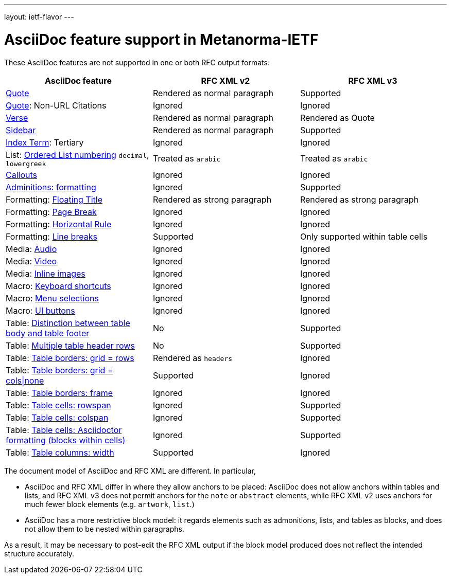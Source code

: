 ---
layout: ietf-flavor
---

= AsciiDoc feature support in Metanorma-IETF

These AsciiDoc features are not supported in one or both RFC output formats:

|===
| AsciiDoc feature | RFC XML v2 | RFC XML v3

| http://asciidoctor.org/docs/user-manual/#quote[Quote] | Rendered as normal paragraph | Supported
| http://asciidoctor.org/docs/user-manual/#quote[Quote]: Non-URL Citations | Ignored | Ignored
| http://asciidoctor.org/docs/user-manual/#verse[Verse] | Rendered as normal paragraph | Rendered as Quote
| http://asciidoctor.org/docs/user-manual/#sidebar[Sidebar] | Rendered as normal paragraph | Supported
| http://asciidoctor.org/docs/user-manual/#index-terms[Index Term]: Tertiary | Ignored | Ignored
| List: http://asciidoctor.org/docs/user-manual/#numbering-styles[Ordered List numbering] `decimal`, `lowergreek` | Treated as `arabic` | Treated as `arabic`
| http://asciidoctor.org/docs/user-manual/#callouts[Callouts] | Ignored | Ignored
| http://asciidoctor.org/docs/user-manual/#admonition[Adminitions: formatting] | Ignored | Supported
| Formatting: http://asciidoctor.org/docs/user-manual/#discrete-headings[Floating Title] | Rendered as strong paragraph | Rendered as strong paragraph
| Formatting: http://asciidoctor.org/docs/user-manual/#page-break[Page Break] | Ignored | Ignored
| Formatting: http://asciidoctor.org/docs/user-manual/#horizontal-rules[Horizontal Rule] | Ignored | Ignored
| Formatting: http://asciidoctor.org/docs/user-manual/#line-breaks[Line breaks] | Supported | Only supported within table cells
| Media: http://asciidoctor.org/docs/user-manual/#audio[Audio] | Ignored | Ignored
| Media: http://asciidoctor.org/docs/user-manual/#video[Video] | Ignored | Ignored
| Media: http://asciidoctor.org/docs/user-manual/#images[Inline images] | Ignored | Ignored
| Macro: http://asciidoctor.org/docs/user-manual/#keyboard-shortcuts[Keyboard shortcuts] | Ignored | Ignored
| Macro: http://asciidoctor.org/docs/user-manual/#menu-selections[Menu selections] | Ignored | Ignored
| Macro: http://asciidoctor.org/docs/user-manual/#ui-buttons[UI buttons] | Ignored | Ignored
| Table: http://asciidoctor.org/docs/user-manual/#footer-row[Distinction between table body and table footer] | No | Supported
| Table: http://asciidoctor.org/docs/user-manual/#header-row[Multiple table header rows] | No | Supported
| Table: http://asciidoctor.org/docs/user-manual/#table-borders[Table borders: grid = rows] | Rendered as `headers` | Ignored
| Table: http://asciidoctor.org/docs/user-manual/#table-borders[Table borders: grid = cols\|none] | Supported | Ignored
| Table: http://asciidoctor.org/docs/user-manual/#table-borders[Table borders: frame] | Ignored | Ignored
| Table: http://asciidoctor.org/docs/user-manual/#cell[Table cells: rowspan] | Ignored | Supported
| Table: http://asciidoctor.org/docs/user-manual/#cell[Table cells: colspan] | Ignored | Supported
| Table: http://asciidoctor.org/docs/user-manual/#cell[Table cells: Asciidoctor formatting (blocks within cells)] | Ignored | Supported
| Table: http://asciidoctor.org/docs/user-manual/#cols-format[Table columns: width] | Supported | Ignored
|===

The document model of AsciiDoc and RFC XML are different. In particular,

* AsciiDoc and RFC XML differ in where they allow anchors to be placed:
AsciiDoc does not allow anchors within tables and lists, and RFC XML v3 does
not permit anchors for the `note` or `abstract` elements, while RFC XML v2
uses anchors for much fewer block elements (e.g. `artwork`, `list`.)
* AsciiDoc has a more restrictive block model: it regards elements such as
admonitions, lists, and tables as blocks, and does not allow them to be nested
within paragraphs.

As a result, it may be necessary to post-edit the RFC XML output if the block
model produced does not reflect the intended structure accurately.

